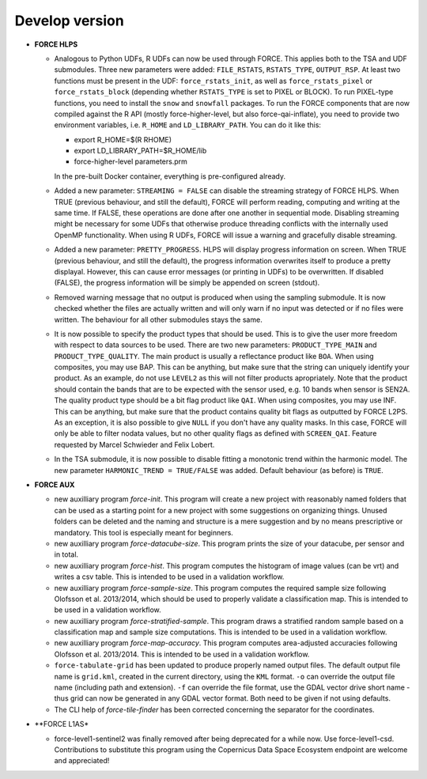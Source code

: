 .. _vdev:

Develop version
===============

- **FORCE HLPS**

  - Analogous to Python UDFs, R UDFs can now be used through FORCE. This applies both to
    the TSA and UDF submodules. Three new parameters were added: ``FILE_RSTATS``, ``RSTATS_TYPE``,
    ``OUTPUT_RSP``. At least two functions must be present in the UDF: ``force_rstats_init``, as well as
    ``force_rstats_pixel`` or ``force_rstats_block`` (depending whether ``RSTATS_TYPE`` is set to PIXEL
    or BLOCK). To run PIXEL-type functions, you need to install the ``snow`` and ``snowfall`` packages. 
    To run the FORCE components that are now compiled against the R API (mostly force-higher-level, 
    but also force-qai-inflate), you need to provide two environment variables, i.e.
    ``R_HOME`` and ``LD_LIBRARY_PATH``. You can do it like this:

    - export R_HOME=$(R RHOME)
    - export LD_LIBRARY_PATH=$R_HOME/lib
    - force-higher-level parameters.prm

    In the pre-built Docker container, everything is pre-configured already.

  - Added a new parameter: ``STREAMING = FALSE`` can disable the streaming strategy of FORCE HLPS.
    When TRUE (previous behaviour, and still the default), FORCE will perform reading, computing and 
    writing at the same time. If FALSE, these operations are done after one another in sequential mode.
    Disabling streaming might be necessary for some UDFs that otherwise produce threading conflicts 
    with the internally used OpenMP functionality. When using R UDFs, FORCE will issue a warning and
    gracefully disable streaming.

  - Added a new parameter: ``PRETTY_PROGRESS``. HLPS  will display progress information on screen. 
    When TRUE (previous behaviour, and still the default), the progress information overwrites itself 
    to produce a pretty displayal. However, this can cause error messages (or printing in UDFs) to be 
    overwritten. If disabled (FALSE), the progress information will be simply be appended  on screen (stdout).
  
  - Removed warning message that no output is produced when using the sampling submodule.
    It is now checked whether the files are actually written and will only warn if 
    no input was detected or if no files were written. 
    The behaviour for all other submodules stays the same.

  - It is now possible to specify the product types that should be used. This is to give the user more freedom
    with respect to data sources to be used. 
    There are two new parameters:
    ``PRODUCT_TYPE_MAIN`` and ``PRODUCT_TYPE_QUALITY``. The main product is usually a reflectance product like ``BOA``.
    When using composites, you may use BAP. This can be anything, but make sure that the string can uniquely 
    identify your product. As an example, do not use ``LEVEL2`` as this will not filter products apropriately.
    Note that the product should contain the bands that are to be expected with the sensor used, e.g. 10 bands 
    when sensor is SEN2A. The quality product type should be a bit flag product like ``QAI``. When using composites, 
    you may use INF. This can be anything, but make sure that the product contains quality bit flags as outputted 
    by FORCE L2PS. As an exception, it is also possible to give ``NULL`` if you don't have any quality masks.
    In this case, FORCE will only be able to filter nodata values, but no other quality flags as defined with ``SCREEN_QAI``.
    Feature requested by Marcel Schwieder and Felix Lobert.

  - In the TSA submodule, it is now possible to disable fitting a monotonic trend within the harmonic model.
    The new parameter ``HARMONIC_TREND = TRUE/FALSE`` was added. Default behaviour (as before) is ``TRUE``.

- **FORCE AUX**

  - new auxilliary program `force-init`.
    This program will create a new project with reasonably named folders that
    can be used as a starting point for a new project with some suggestions 
    on organizing things. 
    Unused folders can be deleted and the naming and structure is a mere suggestion and by no 
    means prescriptive or mandatory.
    This tool is especially meant for beginners.

  - new auxilliary program `force-datacube-size`.
    This program prints the size of your datacube, per sensor and in total.

  - new auxilliary program `force-hist`.
    This program computes the histogram of image values (can be vrt) and writes a csv table.
    This is intended to be used in a validation workflow.

  - new auxilliary program `force-sample-size`.
    This program computes the required sample size following Olofsson et al. 2013/2014, 
    which should be used to properly validate a classification map.
    This is intended to be used in a validation workflow.

  - new auxilliary program `force-stratified-sample`.
    This program draws a stratified random sample based on a classification map and sample size computations.
    This is intended to be used in a validation workflow.

  - new auxilliary program `force-map-accuracy`.
    This program computes area-adjusted accuracies following Olofsson et al. 2013/2014.
    This is intended to be used in a validation workflow.

  - ``force-tabulate-grid`` has been updated to produce properly named output files.
    The default output file name is ``grid.kml``, created in the current directory, using the ``KML`` format. 
    ``-o`` can override the output file name (including path and extension).
    ``-f`` can override the file format, use the GDAL vector drive short name - thus grid can now be 
    generated in any GDAL vector format. Both need to be given if not using defaults.

  - The CLI help of `force-tile-finder` has been corrected concerning the separator for the coordinates.

- **FORCE L1AS*

  - force-level1-sentinel2 was finally removed after being deprecated for a while now.
    Use force-level1-csd. Contributions to substitute this program using the 
    Copernicus Data Space Ecosystem endpoint are welcome and appreciated!

  .. -- No further changes yet.
